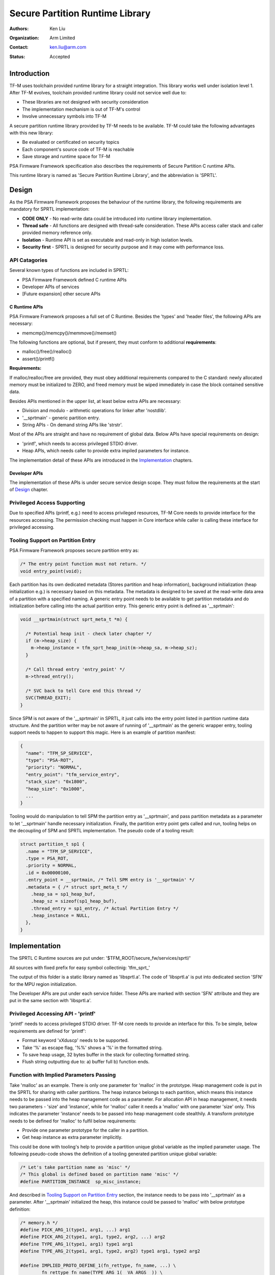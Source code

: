 ################################
Secure Partition Runtime Library
################################

:Authors: Ken Liu
:Organization: Arm Limited
:Contact: ken.liu@arm.com
:Status: Accepted

************
Introduction
************
TF-M uses toolchain provided runtime library for a straight integration. This
library works well under isolation level 1. After TF-M evolves, toolchain
provided runtime library could not service well due to:

- These libraries are not designed with security consideration
- The implementation mechanism is out of TF-M's control
- Involve unnecessary symbols into TF-M

A secure partition runtime library provided by TF-M needs to be available. TF-M
could take the following advantages with this new library:

- Be evaluated or certificated on security topics
- Each component's source code of TF-M is reachable
- Save storage and runtime space for TF-M

PSA Firmware Framework specification also describes the requirements of Secure
Partition C runtime APIs.

This runtime library is named as 'Secure Partition Runtime Library', and the
abbreviation is 'SPRTL'.

******
Design
******
As the PSA Firmware Framework proposes the behaviour of the runtime library, the
following requirements are mandatory for SPRTL implementation:

- **CODE ONLY** - No read-write data could be introduced into runtime library
  implementation.
- **Thread safe** - All functions are designed with thread-safe consideration.
  These APIs access caller stack and caller provided memory reference only.
- **Isolation** - Runtime API is set as executable and read-only in high
  isolation levels.
- **Security first** - SPRTL is designed for security purpose and it may come
  with performance loss.

API Catagories
==============
Several known types of functions are included in SPRTL:

- PSA Firmware Framework defined C runtime APIs
- Developer APIs of services
- [Future expansion] other secure APIs

C Runtime APIs
--------------
PSA Firmware Framework proposes a full set of C Runtime. Besides the 'types' and
'header files', the following APIs are necessary:

- memcmp()/memcpy()/memmove()/memset()

The following functions are optional, but if present, they must conform to
additional **requirements**:

- malloc()/free()/realloc()
- assert()/printf()

**Requirements:**

If malloc/realloc/free are provided, they must obey additional requirements
compared to the C standard: newly allocated memory must be initialized to
ZERO, and freed memory must be wiped immediately in case the block contained
sensitive data.

Besides APIs mentioned in the upper list, at least below extra APIs are
necessary:

- Division and modulo - arithmetic operations for linker after 'nostdlib'.
- '__sprtmain' - generic partition entry.
- String APIs - On demand string APIs like 'strstr'.

Most of the APIs are straight and have no requirement of global data. Below APIs
have special requirements on design:

- 'printf', which needs to access privileged STDIO driver.
- Heap APIs, which needs caller to provide extra impiled parameters for instance.

The implementation detail of these APIs are introduced in the `Implementation`_
chapters.

Developer APIs
--------------
The implementation of these APIs is under secure service design scope. They must
follow the requirements at the start of `Design`_ chapter.

Privileged Access Supporting
============================
Due to specified APIs (printf, e.g.) need to access privileged resources, TF-M
Core needs to provide interface for the resources accessing. The permission
checking must happen in Core interface while caller is calling these interface
for privileged accessing.

Tooling Support on Partition Entry
==================================
PSA Firmware Framework proposes secure partition entry as:

.. code-block:: c

  /* The entry point function must not return. */
  void entry_point(void);

Each partition has its own dedicated metadata (Stores partition and heap
information), background initialization (heap initialization e.g.) is
necessary based on this metadata. The metadata is designed to be saved at the
read-write data area of a partition with a specified naming. A generic entry
point needs to be available to get partition metadata and do initialization
before calling into the actual partition entry. This generic entry point is
defined as '__sprtmain':

.. code-block:: c

    void __sprtmain(struct sprt_meta_t *m) {

      /* Potential heap init - check later chapter */
      if (m->heap_size) {
        m->heap_instance = tfm_sprt_heap_init(m->heap_sa, m->heap_sz);
      }

      /* Call thread entry 'entry_point' */
      m->thread_entry();

      /* SVC back to tell Core end this thread */
      SVC(THREAD_EXIT);
    }

Since SPM is not aware of the '__sprtmain' in SPRTL, it just calls into the
entry point listed in partition runtime data structure. And the partition writer
may be not aware of running of '__sprtmain' as the generic wrapper entry,
tooling support needs to happen to support this magic. Here is an example of
partition manifest:

.. code-block:: sh

  {
    "name": "TFM_SP_SERVICE",
    "type": "PSA-ROT",
    "priority": "NORMAL",
    "entry_point": "tfm_service_entry",
    "stack_size": "0x1800",
    "heap_size": "0x1000",
    ...
  }

Tooling would do manipulation to tell SPM the partition entry as '__sprtmain',
and pass partition metadata as a parameter to let '__sprtmain' handle necessary
initialization. Finally, the partition entry point gets called and run, tooling
helps on the decoupling of SPM and SPRTL implementation. The pseudo code of a
tooling result:

.. code-block:: c

  struct partition_t sp1 {
    .name = "TFM_SP_SERVICE",
    .type = PSA_ROT,
    .priority = NORMAL,
    .id = 0x00000100,
    .entry_point = __sprtmain, /* Tell SPM entry is '__sprtmain' */
    .metadata = { /* struct sprt_meta_t */
      .heap_sa = sp1_heap_buf,
      .heap_sz = sizeof(sp1_heap_buf),
      .thread_entry = sp1_entry, /* Actual Partition Entry */
      .heap_instance = NULL,
    },
  }

**************
Implementation
**************
The SPRTL C Runtime sources are put under:
'$TFM_ROOT/secure_fw/services/sprtl/'

All sources with fixed prefix for easy symbol collectinig:
'tfm_sprt\_'

The output of this folder is a static library named as 'libsprtl.a'. The code
of 'libsprtl.a' is put into dedicated section 'SFN' for the MPU region
initialization.

The Developer APIs are put under each service folder. These APIs are marked with
section 'SFN' attribute and they are put in the same section with 'libsprtl.a'.

Privileged Accessing API - 'printf'
===================================
'printf' needs to access privileged STDIO driver. TF-M core needs to provide an
interface for this. To be simple, below requirements are defined for 'printf':

- Format keyword 'xXduscp' needs to be supported.
- Take '%' as escape flag, '%%' shows a '%' in the formatted string.
- To save heap usage, 32 bytes buffer in the stack for collecting formatted
  string.
- Flush string outputting due to: a) buffer full b) function ends.

Function with Implied Parameters Passing
========================================
Take 'malloc' as an example. There is only one parameter for 'malloc' in
the prototype. Heap management code is put in the SPRTL for sharing with caller
partitions. The heap instance belongs to each partition, which means this
instance needs to be passed into the heap management code as a parameter. For
allocation API in heap management, it needs two parameters - 'size' and
'instance', while for 'malloc' caller it needs a 'malloc' with one parameter
'size' only. This indicates the parameter 'instance' needs to be passed into
heap management code stealthily. A transform prototype needs to be defined for
'malloc' to fulfil below requirements:

- Provide one parameter prototype for the caller in a partition.
- Get heap instance as extra parameter implicitly.

This could be done with tooling's help to provide a partition unique global
variable as the implied parameter usage. The following pseudo-code shows the
definition of a tooling generated partition unique global variable:

.. code-block:: c

  /* Let's take partition name as 'misc' */
  /* This global is defined based on partition name 'misc' */
  #define PARTITION_INSTANCE  sp_misc_instance;

And described in `Tooling Support on Partition Entry`_ section, the instance
needs to be pass into '__sprtmain' as a parameter. After '__sprtmain'
initialized the heap, this instance could be passed to 'malloc' with below
prototype definition:

.. code-block:: c

  /* memory.h */
  #define PICK_ARG_1(type1, arg1, ...) arg1
  #define PICK_ARG_2(type1, arg1, type2, arg2, ...) arg2
  #define TYPE_ARG_1(type1, arg1) type1 arg1
  #define TYPE_ARG_2(type1, arg1, type2, arg2) type1 arg1, type2 arg2

  #define IMPLIED_PROTO_DEFINE_1(fn_rettype, fn_name, ...) \
          fn_rettype fn_name(TYPE_ARG_1(__VA_ARGS__)) \
          {\
              return _##fn_name##_impl(PICK_ARG_1(__VA_ARGS__), \
                                       (void*)&PARTITION_INSTANCE); \
          }

  #define IMPLIED_PROTO_DEFINE_2(fn_rettype, fn_name, ...) \
          fn_rettype fn_name(TYPE_ARG_2(__VA_ARGS__)) \
          {\
              return _##fn_name##_impl(PICK_ARG_1(__VA_ARGS__), \
              PICK_ARG_2(__VA_ARGS__), (void*)&PARTITION_INSTANCE); \
          }

  IMPLIED_PROTO_DEFINE_1(void*, malloc, size_t, sz);
  IMPLIED_PROTO_DEFINE_2(void*, realloc, void *, ptr, size_t, sz);

  /* memory.c */
  void *_malloc_impl(size_t sz, void *p_inst)
  {
    /* ... */
  }

  void *_realloc_impl(void *ptr, size_t sz, void *p_inst)
  {
    /* ... */
  }

*Parameter of function 'free' holds 'instance' inside pointer information, so
'free' does not need implied parameter passing.*

The 'PARTITION_INSTANCE' musted be defined for implied parameter function
calling. A warning should be poped if 'PARTITION_INSTANCE' is not given while
compiling a secure partition.

--------------

*Copyright (c) 2019, Arm Limited. All rights reserved.*
